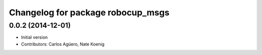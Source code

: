 ^^^^^^^^^^^^^^^^^^^^^^^^^^^^^^^^^^
Changelog for package robocup_msgs
^^^^^^^^^^^^^^^^^^^^^^^^^^^^^^^^^^

0.0.2 (2014-12-01)
------------------
* Initial version 
* Contributors: Carlos Agüero, Nate Koenig
